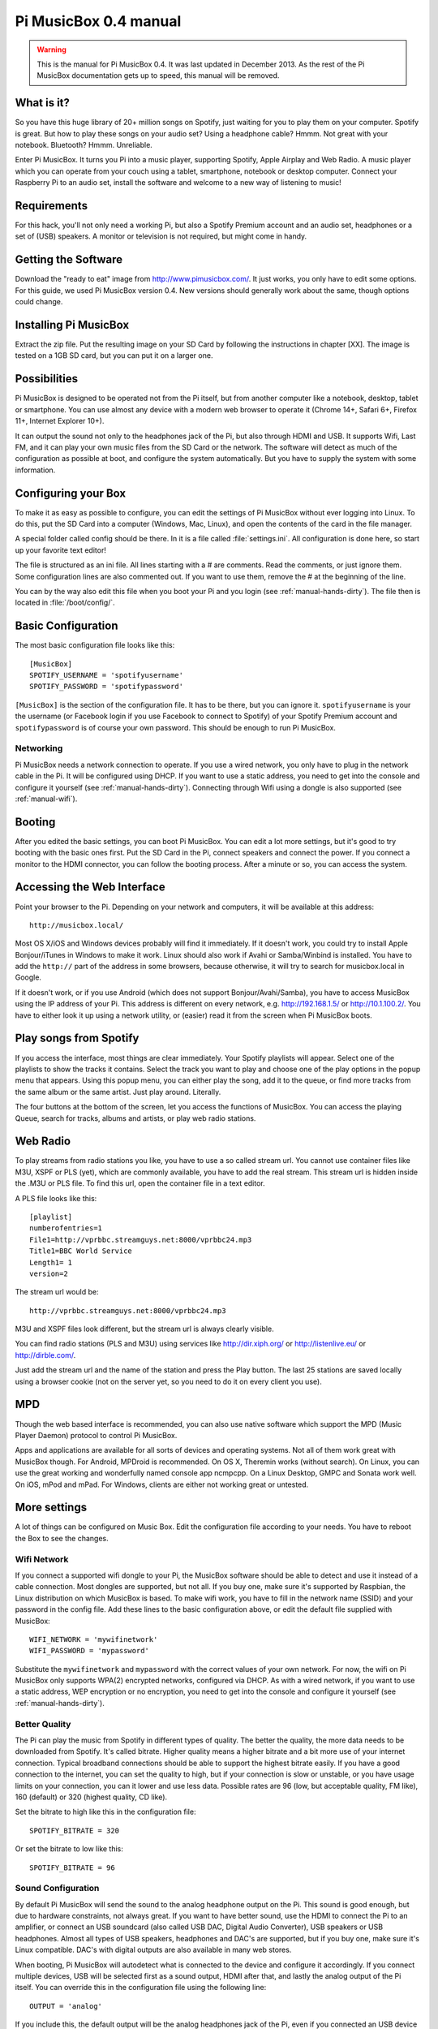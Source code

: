 **********************
Pi MusicBox 0.4 manual
**********************

.. warning::

   This is the manual for Pi MusicBox 0.4. It was last updated in December
   2013. As the rest of the Pi MusicBox documentation gets up to speed, this
   manual will be removed.

What is it?
===========

So you have this huge library of 20+ million songs on Spotify, just waiting for
you to play them on your computer. Spotify is great. But how to play these
songs on your audio set? Using a headphone cable? Hmmm. Not great with your
notebook. Bluetooth? Hmmm. Unreliable.

Enter Pi MusicBox. It turns you Pi into a music player, supporting Spotify,
Apple Airplay and Web Radio. A music player which you can operate from your
couch using a tablet, smartphone, notebook or desktop computer. Connect your
Raspberry Pi to an audio set, install the software and welcome to a new way of
listening to music!

Requirements
============

For this hack, you'll not only need a working Pi, but also a Spotify Premium
account and an audio set, headphones or a set of (USB) speakers. A monitor or
television is not required, but might come in handy.

Getting the Software
====================

Download the "ready to eat" image from http://www.pimusicbox.com/. It just
works, you only have to edit some options. For this guide, we used Pi MusicBox
version 0.4. New versions should generally work about the same, though options
could change.

Installing Pi MusicBox
======================

Extract the zip file. Put the resulting image on your SD Card by following the
instructions in chapter [XX]. The image is tested on a 1GB SD card, but you can
put it on a larger one.

Possibilities
=============

Pi MusicBox is designed to be operated not from the Pi itself, but from another
computer like a notebook, desktop, tablet or smartphone. You can use almost any
device with a modern web browser to operate it (Chrome 14+, Safari 6+, Firefox
11+, Internet Explorer 10+).

It can output the sound not only to the headphones jack of the Pi, but also
through HDMI and USB. It supports Wifi, Last FM, and it can play your own music
files from the SD Card or the network. The software will detect as much of the
configuration as possible at boot, and configure the system automatically. But
you have to supply the system with some information.

Configuring your Box
====================

To make it as easy as possible to configure, you can edit the settings of Pi
MusicBox without ever logging into Linux. To do this, put the SD Card into a
computer (Windows, Mac, Linux), and open the contents of the card in the file
manager.

A special folder called config should be there. In it is a file called
:file:`settings.ini`. All configuration is done here, so start up your favorite
text editor!

The file is structured as an ini file. All lines starting with a # are
comments. Read the comments, or just ignore them. Some configuration lines are
also commented out. If you want to use them, remove the # at the beginning of
the line.

You can by the way also edit this file when you boot your Pi and you login (see
:ref:`manual-hands-dirty`). The file then is located in :file:`/boot/config/`.

Basic Configuration
===================

The most basic configuration file looks like this::

    [MusicBox]
    SPOTIFY_USERNAME = 'spotifyusername'
    SPOTIFY_PASSWORD = 'spotifypassword'

``[MusicBox]`` is the section of the configuration file. It has to be there,
but you can ignore it. ``spotifyusername`` is your the username (or Facebook
login if you use Facebook to connect to Spotify) of your Spotify Premium
account and ``spotifypassword`` is of course your own password.  This should be
enough to run Pi MusicBox.

Networking
----------

Pi MusicBox needs a network connection to operate. If you use a wired network,
you only have to plug in the network cable in the Pi. It will be configured
using DHCP. If you want to use a static address, you need to get into the
console and configure it yourself (see :ref:`manual-hands-dirty`). Connecting
through Wifi using a dongle is also supported (see :ref:`manual-wifi`).

Booting
=======

After you edited the basic settings, you can boot Pi MusicBox. You can edit a
lot more settings, but it's good to try booting with the basic ones first. Put
the SD Card in the Pi, connect speakers and connect the power. If you connect a
monitor to the HDMI connector, you can follow the booting process. After a
minute or so, you can access the system.

Accessing the Web Interface
===========================

Point your browser to the Pi. Depending on your network and computers, it will
be available at this address::

    http://musicbox.local/

Most OS X/iOS and Windows devices probably will find it immediately. If it
doesn't work, you could try to install Apple Bonjour/iTunes in Windows to make
it work. Linux should also work if Avahi or Samba/Winbind is installed. You
have to add the ``http://`` part of the address in some browsers, because
otherwise, it will try to search for musicbox.local in Google.

If it doesn't work, or if you use Android (which does not support
Bonjour/Avahi/Samba), you have to access MusicBox using the IP address of your
Pi. This address is different on every network, e.g. http://192.168.1.5/ or
http://10.1.100.2/. You have to either look it up using a network utility, or
(easier) read it from the screen when Pi MusicBox boots.

Play songs from Spotify
=======================

If you access the interface, most things are clear immediately. Your Spotify
playlists will appear. Select one of the playlists to show the tracks it
contains. Select the track you want to play and choose one of the play options
in the popup menu that appears. Using this popup menu, you can either play the
song, add it to the queue, or find more tracks from the same album or the same
artist. Just play around. Literally.

The four buttons at the bottom of the screen, let you access the functions of
MusicBox. You can access the playing Queue, search for tracks, albums and
artists, or play web radio stations.

Web Radio
=========

To play streams from radio stations you like, you have to use a so called
stream url. You cannot use container files like M3U, XSPF or PLS (yet), which
are commonly available, you have to add the real stream. This stream url is
hidden inside the .M3U or PLS file. To find this url, open the container file
in a text editor.

A PLS file looks like this::

    [playlist]
    numberofentries=1
    File1=http://vprbbc.streamguys.net:8000/vprbbc24.mp3
    Title1=BBC World Service
    Length1= 1
    version=2

The stream url would be::

    http://vprbbc.streamguys.net:8000/vprbbc24.mp3

M3U and XSPF files look different, but the stream url is always clearly visible.

You can find radio stations (PLS and M3U) using services like
http://dir.xiph.org/ or http://listenlive.eu/ or http://dirble.com/.

Just add the stream url and the name of the station and press the Play button.
The last 25 stations are saved locally using a browser cookie (not on the
server yet, so you need to do it on every client you use).

MPD
===

Though the web based interface is recommended, you can also use native software
which support the MPD (Music Player Daemon) protocol to control Pi MusicBox.

Apps and applications are available for all sorts of devices and operating
systems. Not all of them work great with MusicBox though. For Android, MPDroid
is recommended. On OS X, Theremin works (without search). On Linux, you can use
the great working and wonderfully named console app ncmpcpp. On a Linux
Desktop, GMPC and Sonata work well. On iOS, mPod and mPad. For Windows, clients
are either not working great or untested.

More settings
=============

A lot of things can be configured on Music Box. Edit the configuration file
according to your needs. You have to reboot the Box to see the changes.

.. _manual-wifi:

Wifi Network
------------

If you connect a supported wifi dongle to your Pi, the MusicBox software should
be able to detect and use it instead of a cable connection. Most dongles are
supported, but not all. If you buy one, make sure it's supported by Raspbian,
the Linux distribution on which MusicBox is based.  To make wifi work, you have
to fill in the network name (SSID) and your password in the config file. Add
these lines to the basic configuration above, or edit the default file supplied
with MusicBox::

    WIFI_NETWORK = 'mywifinetwork'
    WIFI_PASSWORD = 'mypassword'

Substitute the ``mywifinetwork`` and ``mypassword`` with the correct values of
your own network. For now, the wifi on Pi MusicBox only supports WPA(2)
encrypted networks, configured via DHCP. As with a wired network, if you want
to use a static address, WEP encryption or no encryption, you need to get into
the console and configure it yourself (see :ref:`manual-hands-dirty`).

Better Quality
--------------

The Pi can play the music from Spotify in different types of quality. The
better the quality, the more data needs to be downloaded from Spotify. It's
called bitrate. Higher quality means a higher bitrate and a bit more use of
your internet connection. Typical broadband connections should be able to
support the highest bitrate easily. If you have a good connection to the
internet, you can set the quality to high, but if your connection is slow or
unstable, or you have usage limits on your connection, you can it lower and use
less data. Possible rates are 96 (low, but acceptable quality, FM like), 160
(default) or 320 (highest quality, CD like).

Set the bitrate to high like this in the configuration file::

    SPOTIFY_BITRATE = 320

Or set the bitrate to low like this::

    SPOTIFY_BITRATE = 96

Sound Configuration
-------------------

By default Pi MusicBox will send the sound to the analog headphone output on
the Pi. This sound is good enough, but due to hardware constraints, not always
great. If you want to have better sound, use the HDMI to connect the Pi to an
amplifier, or connect an USB soundcard (also called USB DAC, Digital Audio
Converter), USB speakers or USB headphones. Almost all types
of USB speakers, headphones and DAC's are supported, but if you buy one, make
sure it's Linux compatible. DAC's with digital outputs are also available in
many web stores.

When booting, Pi MusicBox will autodetect what is connected to the device and
configure it accordingly. If you connect multiple devices, USB will be selected
first as a sound output, HDMI after that, and lastly the analog output of the
Pi itself. You can override this in the configuration file using the following
line::

    OUTPUT = 'analog'

If you include this, the default output will be the analog headphones jack of
the Pi, even if you connected an USB device or an HDMI cable.

The options are: ``analog``, ``hdmi``, ``usb``

Last FM
-------

Another service supported by Pi MusicBox is Last FM. It collects the tracks you
play, so you can discover new music. Go to http://www.last.fm/ to create an
account if you don't already have one. To let Last FM collect the tracks you
play, fill in the credentials of this service::

    LASTFM_USERNAME = 'lastfmuser'
    LASTFM_PASSWORD = 'lastfmpassword'

SoundCloud
----------

Another service supported by Pi MusicBox is SoundCloud, the service which lets
you “Hear the world's sounds”. To configure it, you need a special ID, a token.
Get this token from http://www.mopidy.com/authenticate/ You have to login with
your SoundCloud id to get the token.  This information is not shared with the
mopidy.com site. When you login, you'll see a token appear on the page. Add
this token to the ini file like this::

    SOUNDCLOUD_TOKEN = '1 1111 111111'
    SOUNDCLOUD_EXPLORE = 'electronic/Ambient, pop/New Wave, rock/Indie'

Where you replace the example ``1 111 111111`` by your token. Using the
``SOUNDCLOUD_EXPLORE`` configuration, you can configure the playlists you want
to see in the interface.

Multi Room Audio
----------------

Pi MusicBox supports so called Multi Room Audio. You can have multiple
Raspberry's on your network, for example in different rooms. The devices need
to have their own names to be accessible. Use this option to give your MusicBox
a different name::

    NAME = 'Kitchen'

The name you choose should be no longer than 9 characters and only contain
normal characters and numbers in the name (no spaces, dots, etc).

After a new boot, the webinterface for playing music will be accessible via a
new address.  Where the default would be http://musicbox.local from devices
that support Bojour/Avahi, when you change the name, it becomes
http://newname.local. In the example above it would be::

    http://kitchen.local/

It's not possible to play different music on multiple devices using the same
Spotify account at the same time. This is a limitation of Spotify. If you have
multiple accounts, it of course is possible.

Security
--------

Pi MusicBox is not totally secure and not intended to run outside a firewall,
only in the cosy environment of your local network. The heart of MusicBox, is
not protected enough to do that.  Also, the passwords of Spotify and wifi are
stored in plain text on the SD Card. This might be fixed in the future.

For more security, change the default password by setting this line::

    MUSICBOX_PASSWORD = 'mypass'

where ``mypass`` is your new password. This will change the passwords of both
the user ``musicbox`` and the user ``root``. The password will be removed from
the configuration file after it's updated.

If you want, for more security to change the ``root`` password to something
else, use this line::

    ROOT_PASSWORD = 'mypass'

where ``mypass`` again is your new password.

Playing your own Music Files
============================

Though Spotify boasts a library of over 20 million tracks, not all artists and
songs are represented. So it would be nice to be able to play MP3 files for the
missing songs, wouldn't it? Well the good news is that Pi MusicBox supports
playing local or networked MP3, FLAC or OGG files. The bad news is that it's a
tiny bit complicated in the current version (0.4). Also, the songs are not
easily available in the webinterface. They are not in the playlists, you have
to search for them to play them.

Networked Music
---------------

The easiest way to play your own music files, is via the Windows Network. To do
that, edit the configuration file, so that MusicBox knows where your files are.
This address could be a bit cryptic to a first time user. This is an example::

    NETWORK_MOUNT_ADDRESS = '//192.168.1.5/musicshare'

or::

    NETWORK_MOUNT_ADDRESS = '//mynasserver/shared/music'

The first part ``//`` is the way shares in the Windows Network are created.
Just add it and forget it.  The next part (``mynasserver`` or ``192.168.1.5``)
is the name or ip address of the server which hosts the file, and the last part
``/musicshare`` or ``/shared/music``, tells MusicBox which share to mount.
When your server is protected, you need to set the username and password for
the Network share using the following configuration lines::

    NETWORK_MOUNT_USER = 'username'
    NETWORK_MOUNT_PASSWORD = 'password'

Scan Music
----------

MusicBox will not see the files immediately. The music files needs to be
scanned at boot, every time you add or remove files. This process can slowdown
the boot of the MusicBox, so use it with care. MusicBox will scan the files
using the following configuration lines::

    SCAN_ONCE = 'true'

or::

    SCAN_ALWAYS = 'true'

The names speak for themselves. Using ``SCAN_ONCE``, the music files will only
be scanned, yes, once. Use this if you don't change the music files often. Use
``SCAN_ALWAYS`` if you change your music files a lot. This will enable you to
change the files and reboot MusicBox. It will recognize the new files after the
boot. But, again, the scanning process can slowdown the booting of MusicBox
considerably.

Local Music
-----------

Pi MusicBox also has an option to store music files on the SD Card. This
process is also a bit more complicated. Since MusicBox is created for a 1GB SD
Card, or larger, the file system is also less than 1 GB. If you put MusicBox on
a larger SD Card, the rest of the space on the card won't be used, unless you
resize the file system.

You can do this manually, on a computer using a partition manager, or you can
let MusicBox try to resize it automatically. This process is tested, but not
guaranteed to work. You could end up with a non working musicbox if the process
fails. That's most of the time no problem, since you can put the original
MusicBox image on the SD Card again and start over. If you did a lot of
customization, it's recommended to backup your card first.

Using this line in the settings, Pi MusicBox will automatically resize the
filesystem to the maximum size of the SD Card::

    RESIZE_ONCE = 'true'

Put Files on the Card
---------------------

Putting music files on the SD Card is only recommended on cards with a size
larger than 1GB. MusicBox needs the 1GB for caching and other storage. After
resizing an SD card with more storage, you can put your own music files on the
Pi using either the Windows Network, or by mounting the root filesystem of the
card on a Linux computer and copying the files. Leave at least 200MB of free
space on the device.

To use the Windows Network, you have to have the workgroup name of the Windows
Network set to the default name, ``WORKGROUP``. If you want another name, you
have to change it by hand in the file :file:`/etc/samba/smb.conf` (see Getting
Your Hands Dirty). Remember to let MusicBox scan the files at boot (see Scan
Music)


.. _manual-hands-dirty:

Getting Your Hands Dirty
========================

If you are willing to get your hands ‘dirty', there are a lot more options to
explore in Pi MusicBox.  For this, you have to login to the box on the console,
or via SSH.  To login remotely via SSH, you will need to enable the SSH
service. Do that by adding this line to your configuration file::

    SSH_ENABLED = 'true'

Reboot. After that, you can connect to MusicBox via SSH.

Mopidy
------

The main ingredient of MusicBox is Mopidy, an open source music server
developed by people from all over the world. It can be extended in a number of
ways. By default, Pi MusicBox is set up using the best working extensions. But
it can be extended to play music from e.g. SoundCloud, Google Music and Beets
Music. More extensions are developed as you read.

How to add these extensions is beyond the scope of this document, but a lot of
resources and documentation can be found on http://www.mopidy.com/. The
developers can be reached on the mail list of Mopidy,
https://groups.google.com/forum/?fromgroups=#!forum/mopidy, or via IRC Chat on
the #mopidy channel on Freenode.

rc.local
--------

Another important piece of Pi MusicBox is the file :file:`/etc/rc.local`. It's
a shell script. This is where the (sound) hardware is setup and the
configuration is done. For example, the configuration file of Mopidy is created
from :file:`rc.local`. Edit this file is you want to add, change or remove
features.

Working at Midnight
-------------------

For Linux novices, a nice utility called Midnight Commander could be of use to
browse the filesystem and edit files. It works like the age old DOS utility
Norton Commander and it's included in MusicBox. Start it using the command::

    mc

Static Network
--------------

To use MusicBox in a network with static IP addresses, you have to edit the
file :file:`/etc/network/interfaces`.

The lines that configure the wired network, look like this::

    allow-hotplug eth0
    iface eth0 inet dhcp

An example file for a static wired network, you should change it to something
like this::

    iface eth0 inet static
    address 192.168.1.5
    netmask 255.255.255.0
    gateway 192.168.1.1

Fill in the correct ip addresses for your network.

Updating
--------

When a new version of MusicBox is released, the only way to update it, is to do
a new installation. You can update the kernel and other packages of the system
manually, but changes in the files specific for MusicBox will not be updated,
so it could eventually break things. Generally it's not needed to update
things, but if you really want, you could issue the command: ``rpi-update`` to
get the latest kernel. This will take a while. Another command is ``apt-get
update && apt-get dist upgrade``. These commands take a while to run, so grab a
coffee!

Fun & Questions
===============

Enjoy your new way of listening to music! If you have questions, don't be
afraid to ask them at The mailing list of Mopidy/MusicBox, or via chat.
Addresses and instructions are on http://www.pimusicbox.com/.
